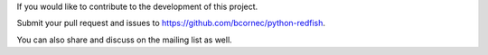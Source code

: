 If you would like to contribute to the development of this project.

Submit your pull request and issues to https://github.com/bcornec/python-redfish.

You can also share and discuss on the mailing list as well.

